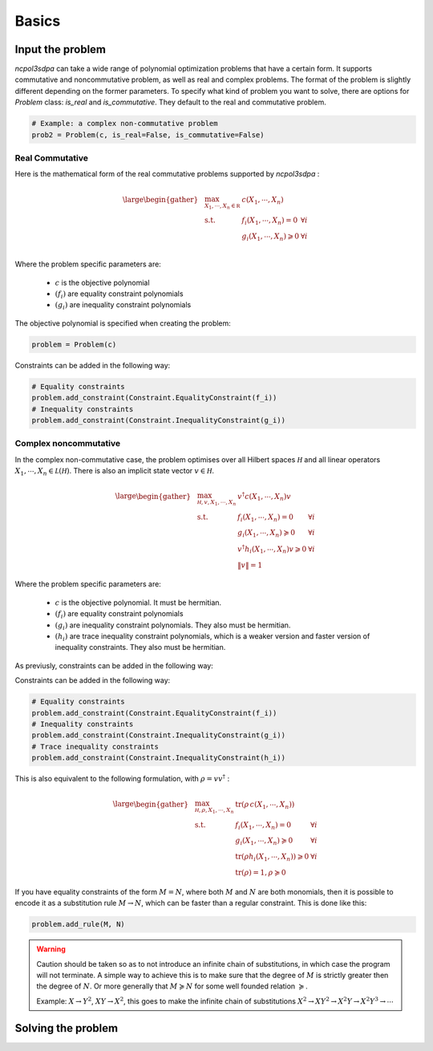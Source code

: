 Basics
===========

Input the problem
-----------------

`ncpol3sdpa` can take a wide range of polynomial optimization problems that have a certain form. It supports
commutative and noncommutative problem, as well as real and complex problems. The format of the problem is
slightly different depending on the former parameters. To specify what kind of problem you want to solve, there
are options for `Problem` class: `is_real` and `is_commutative`. They default to the real and commutative problem.

.. code-block:: python

    # Example: a complex non-commutative problem
    prob2 = Problem(c, is_real=False, is_commutative=False)

Real Commutative
~~~~~~~~~~~~~~~~

Here is the mathematical form of the real commutative problems supported by `ncpol3sdpa` :

.. math::
    \large \begin{gather*}
    & \max_{X_1, \cdots , X_n \in \mathbb R} & c(X_1, \cdots , X_n) \\
    & \textrm{s.t.} & f_i(X_1, \cdots , X_n) = 0            & \forall i\\
    &               & g_i(X_1, \cdots , X_n) \geqslant 0    & \forall i\\
    \end{gather*}

Where the problem specific parameters are:

    * :math:`c` is the objective polynomial
    * :math:`(f_i)` are equality constraint polynomials
    * :math:`(g_i)` are inequality constraint polynomials

The objective polynomial is specified when creating the problem:

.. code-block:: python

    problem = Problem(c)

Constraints can be added in the following way:

.. code-block:: python

    # Equality constraints
    problem.add_constraint(Constraint.EqualityConstraint(f_i))
    # Inequality constraints
    problem.add_constraint(Constraint.InequalityConstraint(g_i))


Complex noncommutative
~~~~~~~~~~~~~~~~~~~~~~

In the complex non-commutative case, the problem optimises over all Hilbert spaces :math:`\mathcal H` and
all linear operators :math:`X_1, \cdots , X_n \in \mathcal L (\mathcal H)`. There is also an implicit state
vector :math:`v \in \mathcal H`.

.. math::
    \large \begin{gather*}
    &\max_{\mathcal H, v, X_1, \cdots , X_n} & v^\dagger c(X_1, \cdots , X_n) v \\
    & \textrm{s.t.} & f_i(X_1, \cdots , X_n) = 0 & \forall i\\
    & & g_i(X_1, \cdots , X_n) \succcurlyeq 0 & \forall i\\
    & & v^\dagger h_i(X_1, \cdots , X_n) v \geqslant 0 & \forall i\\
    & & \lVert v \rVert = 1 &
    \end{gather*}

Where the problem specific parameters are:

    * :math:`c` is the objective polynomial. It must be hermitian.
    * :math:`(f_i)` are equality constraint polynomials
    * :math:`(g_i)` are inequality constraint polynomials. They also must be hermitian.
    * :math:`(h_i)` are trace inequality constraint polynomials, which is a weaker version and faster version of inequality constraints. They also must be hermitian.

As previusly, constraints can be added in the following way:

Constraints can be added in the following way:

.. code-block:: python

    # Equality constraints
    problem.add_constraint(Constraint.EqualityConstraint(f_i))
    # Inequality constraints
    problem.add_constraint(Constraint.InequalityConstraint(g_i))
    # Trace inequality constraints
    problem.add_constraint(Constraint.InequalityConstraint(h_i))


This is also equivalent to the following formulation, with :math:`\rho = v v^\dagger` :

.. math::
    \large \begin{gather*}
    &\max_{\mathcal H, \rho, X_1, \cdots , X_n} & \mathrm{tr} \left(\rho \, c(X_1, \cdots , X_n)\right) \\
    & \textrm{s.t.} & f_i(X_1, \cdots , X_n) = 0 & \forall i\\
    & & g_i(X_1, \cdots , X_n) \succcurlyeq 0 & \forall i\\
    & & \mathrm{tr}(\rho h_i(X_1, \cdots , X_n)) \geqslant 0 & \forall i\\
    & & \mathrm{tr}(\rho) = 1, \rho \succcurlyeq 0 &
    \end{gather*}


If you have equality constraints of the form :math:`M = N`, where both :math:`M` and :math:`N` are
both monomials, then it is possible to encode it as a substitution rule :math:`M \rightarrow N`,
which can be faster than a regular constraint. This is done like this:

.. code-block:: python

    problem.add_rule(M, N)

.. warning::
    Caution should be taken so as to not introduce an infinite chain of substitutions, in which case
    the program will not terminate. A simple way to achieve this is to make sure that the degree of
    :math:`M` is strictly greater then the degree of :math:`N`. Or more generally that
    :math:`M \succcurlyeq N`  for some well founded relation  :math:`\succcurlyeq`.

    Example:  :math:`X \rightarrow Y^2`, :math:`XY \rightarrow X^2`, this goes to make the infinite
    chain of substitutions :math:`X^2 \rightarrow X Y^2 \rightarrow X^2Y\rightarrow X^2Y^3 \rightarrow \cdots`

Solving the problem
-------------------
